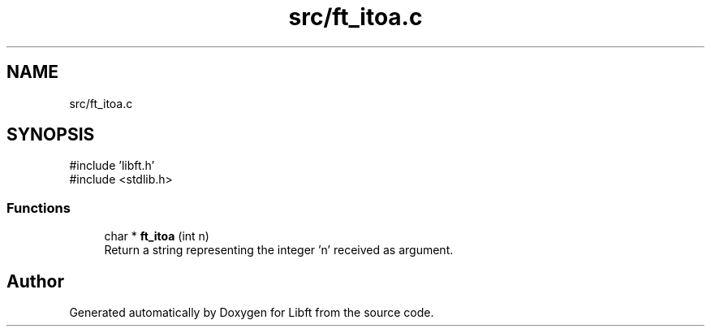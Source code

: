 .TH "src/ft_itoa.c" 3 "Libft" \" -*- nroff -*-
.ad l
.nh
.SH NAME
src/ft_itoa.c
.SH SYNOPSIS
.br
.PP
\fR#include 'libft\&.h'\fP
.br
\fR#include <stdlib\&.h>\fP
.br

.SS "Functions"

.in +1c
.ti -1c
.RI "char * \fBft_itoa\fP (int n)"
.br
.RI "Return a string representing the integer 'n' received as argument\&. "
.in -1c
.SH "Author"
.PP 
Generated automatically by Doxygen for Libft from the source code\&.
